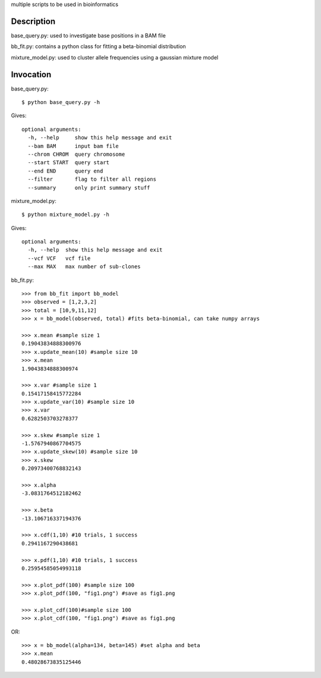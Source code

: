 multiple scripts to be used in bioinformatics

Description
===========

base_query.py: used to investigate base positions in a BAM file

bb_fit.py: contains a python class for fitting a beta-binomial distribution

mixture_model.py: used to cluster allele frequencies using a gaussian mixture model

Invocation
==========

base_query.py::

	$ python base_query.py -h
	
Gives::

	optional arguments:
	  -h, --help     show this help message and exit
	  --bam BAM      input bam file
	  --chrom CHROM  query chromosome
	  --start START  query start
	  --end END      query end
	  --filter       flag to filter all regions
	  --summary      only print summary stuff


mixture_model.py::

	$ python mixture_model.py -h
	
Gives::

	optional arguments:
	  -h, --help  show this help message and exit
	  --vcf VCF   vcf file
	  --max MAX   max number of sub-clones


bb_fit.py::

	>>> from bb_fit import bb_model
	>>> observed = [1,2,3,2]
	>>> total = [10,9,11,12]
	>>> x = bb_model(observed, total) #fits beta-binomial, can take numpy arrays
	
	>>> x.mean #sample size 1
	0.19043834888300976
	>>> x.update_mean(10) #sample size 10
	>>> x.mean
	1.9043834888300974
	
	>>> x.var #sample size 1
	0.15417158415772284
	>>> x.update_var(10) #sample size 10
	>>> x.var
	0.6282503703278377
	
	>>> x.skew #sample size 1
	-1.5767940867704575
	>>> x.update_skew(10) #sample size 10
	>>> x.skew
	0.20973400768832143
	
	>>> x.alpha
	-3.0831764512182462
	
	>>> x.beta
	-13.106716337194376
	
	>>> x.cdf(1,10) #10 trials, 1 success
	0.2941167290438681
	
	>>> x.pdf(1,10) #10 trials, 1 success
	0.25954585054993118
	
	>>> x.plot_pdf(100) #sample size 100
	>>> x.plot_pdf(100, "fig1.png") #save as fig1.png
	
	>>> x.plot_cdf(100)#sample size 100
	>>> x.plot_cdf(100, "fig1.png") #save as fig1.png
	
OR::

	>>> x = bb_model(alpha=134, beta=145) #set alpha and beta
	>>> x.mean
	0.48028673835125446
	